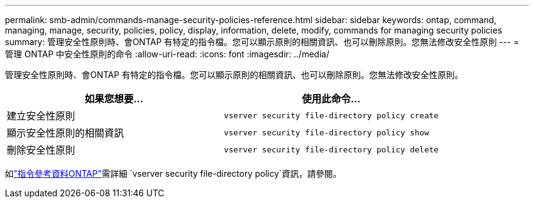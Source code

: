 ---
permalink: smb-admin/commands-manage-security-policies-reference.html 
sidebar: sidebar 
keywords: ontap, command, managing, manage, security, policies, policy, display, information, delete, modify, commands for managing security policies 
summary: 管理安全性原則時、會ONTAP 有特定的指令檔。您可以顯示原則的相關資訊、也可以刪除原則。您無法修改安全性原則 
---
= 管理 ONTAP 中安全性原則的命令
:allow-uri-read: 
:icons: font
:imagesdir: ../media/


[role="lead"]
管理安全性原則時、會ONTAP 有特定的指令檔。您可以顯示原則的相關資訊、也可以刪除原則。您無法修改安全性原則。

|===
| 如果您想要... | 使用此命令... 


 a| 
建立安全性原則
 a| 
`vserver security file-directory policy create`



 a| 
顯示安全性原則的相關資訊
 a| 
`vserver security file-directory policy show`



 a| 
刪除安全性原則
 a| 
`vserver security file-directory policy delete`

|===
如link:https://docs.netapp.com/us-en/ontap-cli/search.html?q=vserver+security+file-directory+policy["指令參考資料ONTAP"^]需詳細 `vserver security file-directory policy`資訊，請參閱。

